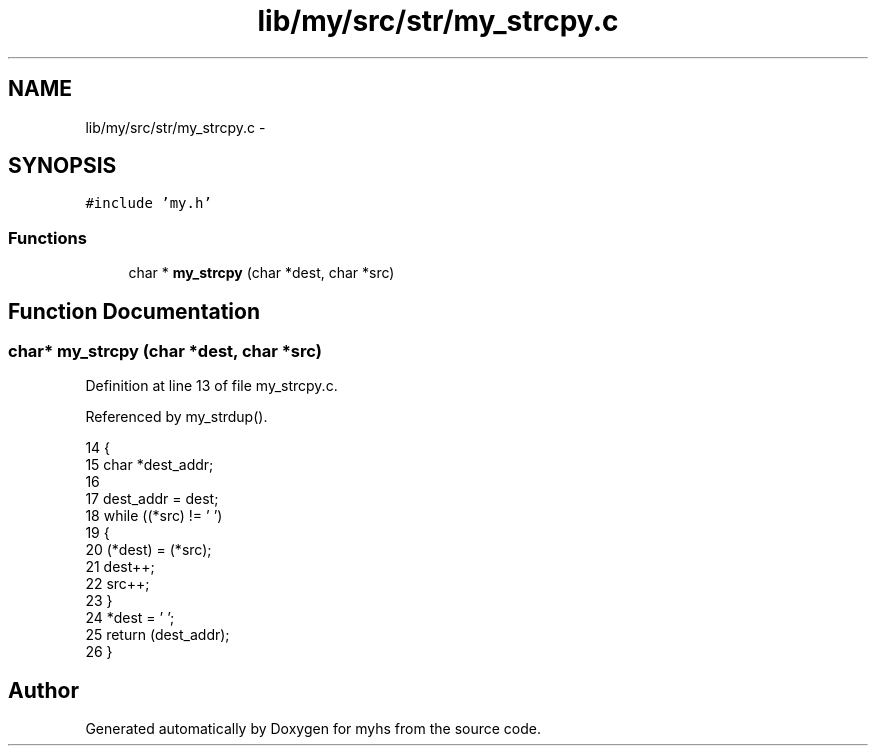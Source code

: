 .TH "lib/my/src/str/my_strcpy.c" 3 "Wed Jan 7 2015" "Version 1.0" "myhs" \" -*- nroff -*-
.ad l
.nh
.SH NAME
lib/my/src/str/my_strcpy.c \- 
.SH SYNOPSIS
.br
.PP
\fC#include 'my\&.h'\fP
.br

.SS "Functions"

.in +1c
.ti -1c
.RI "char * \fBmy_strcpy\fP (char *dest, char *src)"
.br
.in -1c
.SH "Function Documentation"
.PP 
.SS "char* my_strcpy (char *dest, char *src)"

.PP
Definition at line 13 of file my_strcpy\&.c\&.
.PP
Referenced by my_strdup()\&.
.PP
.nf
14 {
15   char  *dest_addr;
16 
17   dest_addr = dest;
18   while ((*src) != '\0')
19     {
20       (*dest) = (*src);
21       dest++;
22       src++;
23     }
24   *dest = '\0';
25   return (dest_addr);
26 }
.fi
.SH "Author"
.PP 
Generated automatically by Doxygen for myhs from the source code\&.

